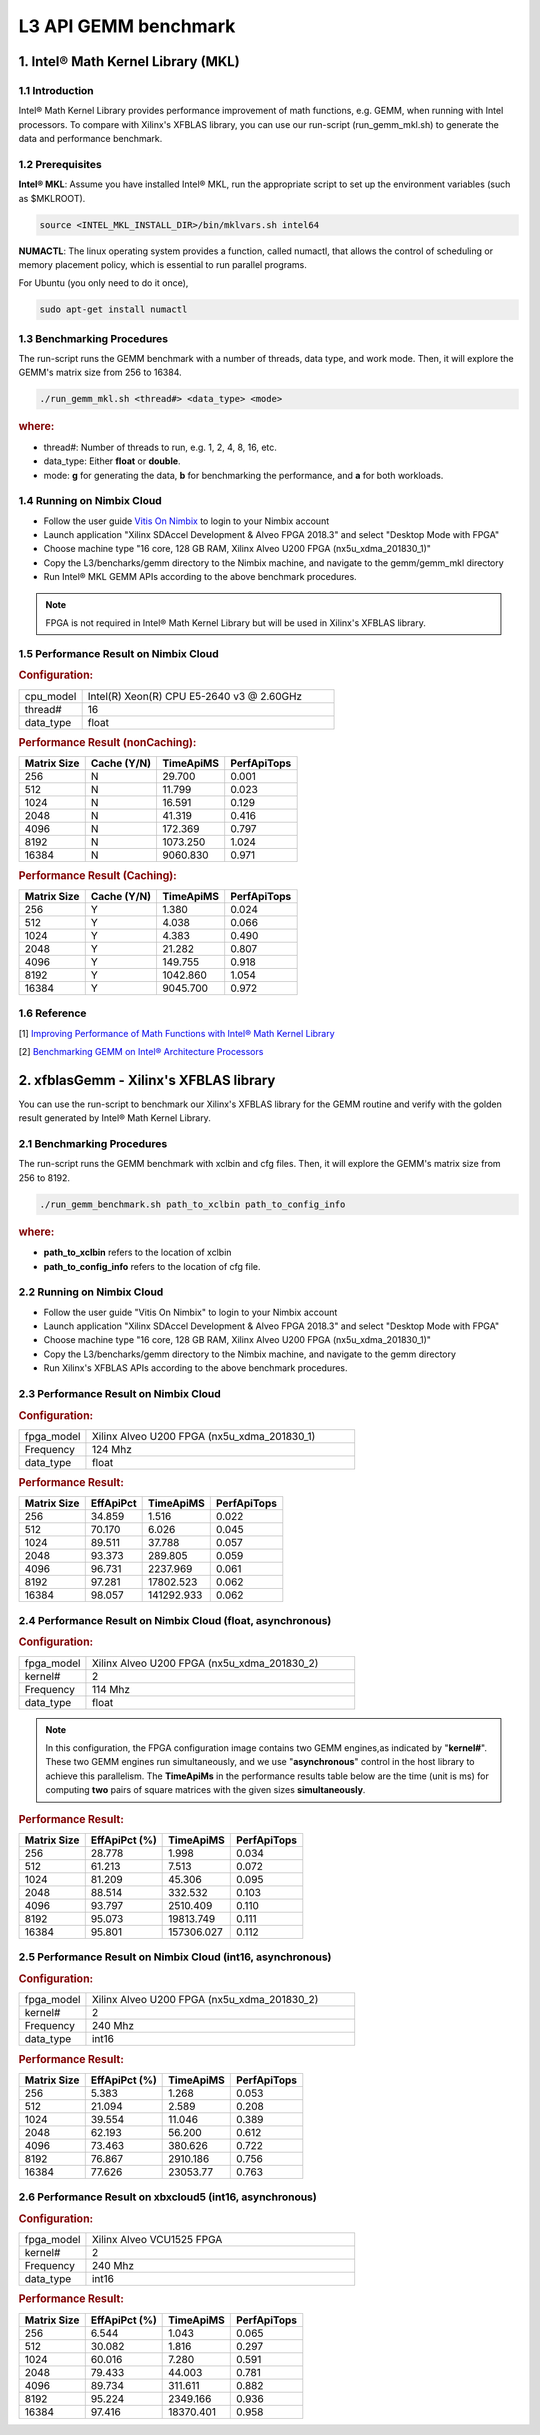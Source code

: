 .. 
   Copyright 2019 Xilinx, Inc.
  
   Licensed under the Apache License, Version 2.0 (the "License");
   you may not use this file except in compliance with the License.
   You may obtain a copy of the License at
  
       http://www.apache.org/licenses/LICENSE-2.0
  
   Unless required by applicable law or agreed to in writing, software
   distributed under the License is distributed on an "AS IS" BASIS,
   WITHOUT WARRANTIES OR CONDITIONS OF ANY KIND, either express or implied.
   See the License for the specific language governing permissions and
   limitations under the License.

.. _benchmark_gemm_l3:

======================
L3 API GEMM benchmark
======================

1. Intel® Math Kernel Library (MKL)
------------------------------------

1.1 Introduction
^^^^^^^^^^^^^^^^^
Intel® Math Kernel Library provides performance improvement of math functions, e.g. GEMM, when running with Intel processors. To compare with Xilinx's XFBLAS library, you can use our run-script (run_gemm_mkl.sh) to generate the data and performance benchmark.

1.2 Prerequisites
^^^^^^^^^^^^^^^^^^

**Intel® MKL**: Assume you have installed Intel® MKL, run the appropriate script to set up the environment variables (such as $MKLROOT).

.. code-block:: bash
 
  source <INTEL_MKL_INSTALL_DIR>/bin/mklvars.sh intel64
  
**NUMACTL**: The linux operating system provides a function, called numactl, that allows the control of scheduling or memory placement policy, which is essential to run parallel programs.

For Ubuntu (you only need to do it once),

.. code-block:: bash
 
  sudo apt-get install numactl

1.3 Benchmarking Procedures
^^^^^^^^^^^^^^^^^^^^^^^^^^^^

The run-script runs the GEMM benchmark with a number of threads, data type, and work mode. Then, it will explore the GEMM's matrix size from 256 to 16384.

.. code-block:: bash
 
  ./run_gemm_mkl.sh <thread#> <data_type> <mode>
  
.. rubric:: where:

- thread#: Number of threads to run, e.g. 1, 2, 4, 8, 16, etc.

- data_type: Either **float** or **double**.

- mode: **g** for generating the data, **b** for benchmarking the performance, and **a** for both workloads. 

1.4 Running on Nimbix Cloud
^^^^^^^^^^^^^^^^^^^^^^^^^^^^

- Follow the user guide `Vitis On Nimbix`_ to login to your Nimbix account
- Launch application "Xilinx SDAccel Development & Alveo FPGA 2018.3" and select "Desktop Mode with FPGA"
- Choose machine type "16 core, 128 GB RAM, Xilinx Alveo U200 FPGA (nx5u_xdma_201830_1)"
- Copy the L3/bencharks/gemm directory to the Nimbix machine, and navigate to the gemm/gemm_mkl directory
- Run Intel® MKL GEMM APIs according to the above benchmark procedures.

.. _Vitis On Nimbix: https://www.xilinx.com/xilinxtraining/assessments/portal/alveo/intro_nimbix_cloud/story_html5.html 

.. NOTE:: FPGA is not required in Intel® Math Kernel Library but will be used in Xilinx's XFBLAS library.

1.5 Performance Result on Nimbix Cloud
^^^^^^^^^^^^^^^^^^^^^^^^^^^^^^^^^^^^^^^

.. rubric:: Configuration:

.. list-table::
	:widths: 20 80
	
	*
		- cpu_model
		- Intel(R) Xeon(R) CPU E5-2640 v3 @ 2.60GHz
	*
		- thread#
		- 16
	*
		- data_type
		- float
		
.. rubric:: Performance Result (nonCaching):

+-------------+--------------+------------+-------------+
| Matrix Size | Cache (Y/N)  | TimeApiMS  | PerfApiTops |
+=============+==============+============+=============+
| 256         | N            |   29.700   | 0.001       |
+-------------+--------------+------------+-------------+
| 512         | N            |   11.799   | 0.023       |
+-------------+--------------+------------+-------------+
| 1024        | N            |   16.591   | 0.129       |
+-------------+--------------+------------+-------------+
| 2048        | N            |   41.319   | 0.416       |
+-------------+--------------+------------+-------------+
| 4096        | N            |  172.369   | 0.797       |
+-------------+--------------+------------+-------------+
| 8192        | N            | 1073.250   | 1.024       |
+-------------+--------------+------------+-------------+
| 16384       | N            | 9060.830   | 0.971       |
+-------------+--------------+------------+-------------+

.. rubric:: Performance Result (Caching):

+-------------+--------------+------------+-------------+
| Matrix Size | Cache (Y/N)  | TimeApiMS  | PerfApiTops |
+=============+==============+============+=============+
| 256         | Y            |    1.380   | 0.024       |
+-------------+--------------+------------+-------------+
| 512         | Y            |    4.038   | 0.066       |
+-------------+--------------+------------+-------------+
| 1024        | Y            |    4.383   | 0.490       |
+-------------+--------------+------------+-------------+
| 2048        | Y            |   21.282   | 0.807       |
+-------------+--------------+------------+-------------+
| 4096        | Y            |  149.755   | 0.918       |
+-------------+--------------+------------+-------------+
| 8192        | Y            | 1042.860   | 1.054       |
+-------------+--------------+------------+-------------+
| 16384       | Y            | 9045.700   | 0.972       |
+-------------+--------------+------------+-------------+


1.6 Reference
^^^^^^^^^^^^^^

[1] `Improving Performance of Math Functions with Intel® Math Kernel Library`_

[2] `Benchmarking GEMM on Intel® Architecture Processors`_

.. _Improving Performance of Math Functions with Intel® Math Kernel Library: https://software.intel.com/en-us/articles/improving-performance-of-math-functions-with-intel-math-kernel-library

.. _Benchmarking GEMM on Intel® Architecture Processors: https://software.intel.com/en-us/articles/benchmarking-gemm-with-intel-mkl-and-blis-on-intel-processors


2. xfblasGemm - Xilinx's XFBLAS library
----------------------------------------

You can use the run-script to benchmark our Xilinx's XFBLAS library for the GEMM routine and verify with the golden result generated by Intel® Math Kernel Library.

2.1 Benchmarking Procedures
^^^^^^^^^^^^^^^^^^^^^^^^^^^^

The run-script runs the GEMM benchmark with xclbin and cfg files. Then, it will explore the GEMM's matrix size from 256 to 8192.

.. code-block:: bash
 
  ./run_gemm_benchmark.sh path_to_xclbin path_to_config_info
  
.. rubric:: where:

- **path_to_xclbin** refers to the location of xclbin 
- **path_to_config_info** refers to the location of cfg file.
  
2.2 Running on Nimbix Cloud
^^^^^^^^^^^^^^^^^^^^^^^^^^^^

- Follow the user guide "Vitis On Nimbix" to login to your Nimbix account
- Launch application "Xilinx SDAccel Development & Alveo FPGA 2018.3" and select "Desktop Mode with FPGA"
- Choose machine type "16 core, 128 GB RAM, Xilinx Alveo U200 FPGA (nx5u_xdma_201830_1)"
- Copy the L3/bencharks/gemm directory to the Nimbix machine, and navigate to the gemm directory
- Run Xilinx's XFBLAS APIs according to the above benchmark procedures.

2.3 Performance Result on Nimbix Cloud
^^^^^^^^^^^^^^^^^^^^^^^^^^^^^^^^^^^^^^^

.. rubric:: Configuration:

.. list-table::
	:widths: 20 80
	
	*
		- fpga_model
		- Xilinx Alveo U200 FPGA (nx5u_xdma_201830_1)
	*
		- Frequency
		- 124 Mhz
	*
		- data_type
		- float
		
.. rubric:: Performance Result:

+-------------+--------------+------------+-------------+
| Matrix Size | EffApiPct    | TimeApiMS  | PerfApiTops |
+=============+==============+============+=============+
| 256         | 34.859       |  1.516     |      0.022  |
+-------------+--------------+------------+-------------+
| 512         | 70.170       |  6.026     |      0.045  |
+-------------+--------------+------------+-------------+
| 1024        | 89.511       |  37.788    |      0.057  |
+-------------+--------------+------------+-------------+
| 2048        | 93.373       |  289.805   |      0.059  |
+-------------+--------------+------------+-------------+
| 4096        | 96.731       |  2237.969  |      0.061  |
+-------------+--------------+------------+-------------+
| 8192        | 97.281       |  17802.523 |      0.062  |
+-------------+--------------+------------+-------------+
| 16384       | 98.057       | 141292.933 |      0.062  |
+-------------+--------------+------------+-------------+

2.4 Performance Result on Nimbix Cloud (float, asynchronous)
^^^^^^^^^^^^^^^^^^^^^^^^^^^^^^^^^^^^^^^^^^^^^^^^^^^^^^^^^^^^^^^

.. rubric:: Configuration:

.. list-table::
	:widths: 20 80
	
	*
		- fpga_model
		- Xilinx Alveo U200 FPGA (nx5u_xdma_201830_2)
	*
		- kernel#
		- 2
	*
		- Frequency
		- 114 Mhz
	*
		- data_type
		- float

.. NOTE:: In this configuration, the FPGA configuration image contains two GEMM engines,as indicated by "**kernel#**". These two GEMM engines run simultaneously, and we use "**asynchronous**" control in the host library to achieve this parallelism. The **TimeApiMs** in the performance results table below are the time (unit is ms) for computing **two** pairs of square matrices with the given sizes **simultaneously**.
		
.. rubric:: Performance Result:

+-------------+--------------+------------+-------------+
| Matrix Size | EffApiPct (%)| TimeApiMS  | PerfApiTops |
+=============+==============+============+=============+
| 256         | 28.778       |  1.998     |      0.034  |
+-------------+--------------+------------+-------------+
| 512         | 61.213       |  7.513     |      0.072  |
+-------------+--------------+------------+-------------+
| 1024        | 81.209       |  45.306    |      0.095  |
+-------------+--------------+------------+-------------+
| 2048        | 88.514       |  332.532   |      0.103  |
+-------------+--------------+------------+-------------+
| 4096        | 93.797       |  2510.409  |      0.110  |
+-------------+--------------+------------+-------------+
| 8192        | 95.073       |  19813.749 |      0.111  |
+-------------+--------------+------------+-------------+
| 16384       | 95.801       | 157306.027 |      0.112  |
+-------------+--------------+------------+-------------+

2.5 Performance Result on Nimbix Cloud (int16, asynchronous)
^^^^^^^^^^^^^^^^^^^^^^^^^^^^^^^^^^^^^^^^^^^^^^^^^^^^^^^^^^^^^

.. rubric:: Configuration:

.. list-table::
	:widths: 20 80
	
	*
		- fpga_model
		- Xilinx Alveo U200 FPGA (nx5u_xdma_201830_2)
	*
		- kernel#
		- 2
	*
		- Frequency
		- 240 Mhz
	*
		- data_type
		- int16
		
.. rubric:: Performance Result:

+-------------+--------------+------------+-------------+
| Matrix Size | EffApiPct (%)| TimeApiMS  | PerfApiTops |
+=============+==============+============+=============+
| 256         | 5.383        |  1.268     |      0.053  |
+-------------+--------------+------------+-------------+
| 512         | 21.094       |  2.589     |      0.208  |
+-------------+--------------+------------+-------------+
| 1024        | 39.554       |  11.046    |      0.389  |
+-------------+--------------+------------+-------------+
| 2048        | 62.193       |  56.200    |      0.612  |
+-------------+--------------+------------+-------------+
| 4096        | 73.463       |  380.626   |      0.722  |
+-------------+--------------+------------+-------------+
| 8192        | 76.867       |  2910.186  |      0.756  |
+-------------+--------------+------------+-------------+
| 16384       | 77.626       |  23053.77  |      0.763  |
+-------------+--------------+------------+-------------+

2.6 Performance Result on xbxcloud5 (int16, asynchronous)
^^^^^^^^^^^^^^^^^^^^^^^^^^^^^^^^^^^^^^^^^^^^^^^^^^^^^^^^^^

.. rubric:: Configuration:

.. list-table::
	:widths: 20 80
	
	*
		- fpga_model
		- Xilinx Alveo VCU1525 FPGA
	*
		- kernel#
		- 2
	*
		- Frequency
		- 240 Mhz
	*
		- data_type
		- int16
		
.. rubric:: Performance Result:

+-------------+--------------+------------+-------------+
| Matrix Size | EffApiPct (%)| TimeApiMS  | PerfApiTops |
+=============+==============+============+=============+
| 256         | 6.544        |  1.043     |      0.065  |
+-------------+--------------+------------+-------------+
| 512         | 30.082       |  1.816     |      0.297  |
+-------------+--------------+------------+-------------+
| 1024        | 60.016       |  7.280     |      0.591  |
+-------------+--------------+------------+-------------+
| 2048        | 79.433       |  44.003    |      0.781  |
+-------------+--------------+------------+-------------+
| 4096        | 89.734       |  311.611   |      0.882  |
+-------------+--------------+------------+-------------+
| 8192        | 95.224       |  2349.166  |      0.936  |
+-------------+--------------+------------+-------------+
| 16384       | 97.416       |  18370.401 |      0.958  |
+-------------+--------------+------------+-------------+

